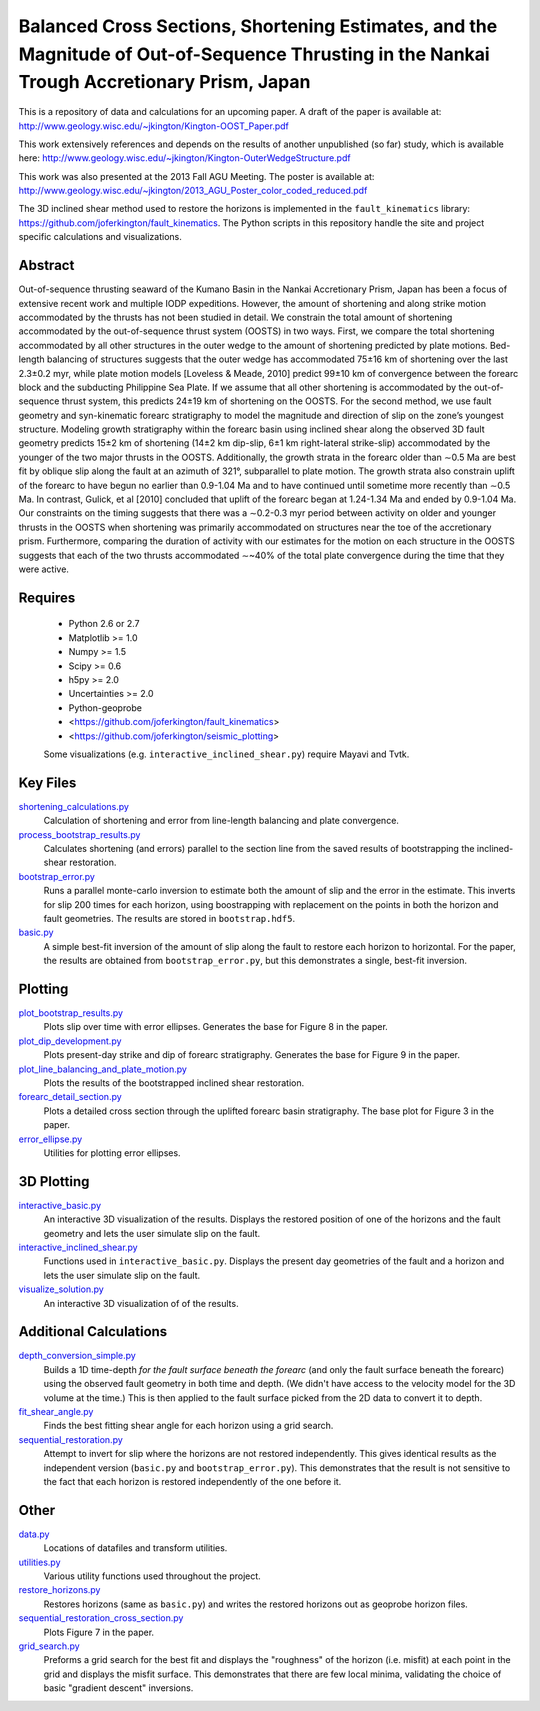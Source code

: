 Balanced Cross Sections, Shortening Estimates, and the Magnitude of Out-of-Sequence Thrusting in the Nankai Trough Accretionary Prism, Japan
===================

This is a repository of data and calculations for an upcoming paper.  A draft
of the paper is available at:
http://www.geology.wisc.edu/~jkington/Kington-OOST_Paper.pdf

This work extensively references and depends on the results of another
unpublished (so far) study, which is available here:
http://www.geology.wisc.edu/~jkington/Kington-OuterWedgeStructure.pdf

This work was also presented at the 2013 Fall AGU Meeting. The poster is available at:
http://www.geology.wisc.edu/~jkington/2013_AGU_Poster_color_coded_reduced.pdf

The 3D inclined shear method used to restore the horizons is implemented in the 
``fault_kinematics`` library: https://github.com/joferkington/fault_kinematics. 
The Python scripts in this repository handle the site and project specific
calculations and visualizations.


Abstract
--------

Out-of-sequence thrusting seaward of the Kumano Basin in the Nankai
Accretionary Prism, Japan has been a focus of extensive recent work and
multiple IODP expeditions. However, the amount of shortening and along strike
motion accommodated by the thrusts has not been studied in detail. We constrain
the total amount of shortening accommodated by the out-of-sequence thrust
system (OOSTS) in two ways. First, we compare the total shortening accommodated
by all other structures in the outer wedge to the amount of shortening
predicted by plate motions. Bed-length balancing of structures suggests that
the outer wedge has accommodated 75±16 km of shortening over the last 2.3±0.2
myr, while plate motion models [Loveless & Meade, 2010] predict 99±10 km of
convergence between the forearc block and the subducting Philippine Sea Plate.
If we assume that all other shortening is accommodated by the out-of-sequence
thrust system, this predicts 24±19 km of shortening on the OOSTS. For the
second method, we use fault geometry and syn-kinematic forearc stratigraphy to
model the magnitude and direction of slip on the zone’s youngest structure.
Modeling growth stratigraphy within the forearc basin using inclined shear
along the observed 3D fault geometry predicts 15±2 km of shortening (14±2 km
dip-slip, 6±1 km right-lateral strike-slip) accommodated by the younger of the
two major thrusts in the OOSTS. Additionally, the growth strata in the forearc
older than ∼0.5 Ma are best fit by oblique slip along the fault at an azimuth
of 321°, subparallel to plate motion. The growth strata also constrain uplift
of the forearc to have begun no earlier than 0.9-1.04 Ma and to have continued
until sometime more recently than ∼0.5 Ma. In contrast, Gulick, et al [2010]
concluded that uplift of the forearc began at 1.24-1.34 Ma and ended by
0.9-1.04 Ma. Our constraints on the timing suggests that there was a ∼0.2-0.3
myr period between activity on older and younger thrusts in the OOSTS when
shortening was primarily accommodated on structures near the toe of the
accretionary prism. Furthermore, comparing the duration of activity with our
estimates for the motion on each structure in the OOSTS suggests that each of
the two thrusts accommodated ∼~40% of the total plate convergence during the
time that they were active. 

Requires
--------

  * Python 2.6 or 2.7 
  * Matplotlib >= 1.0
  * Numpy >= 1.5
  * Scipy >= 0.6
  * h5py >= 2.0
  * Uncertainties >= 2.0

  * Python-geoprobe
  * <https://github.com/joferkington/fault_kinematics>
  * <https://github.com/joferkington/seismic_plotting>

  Some visualizations (e.g. ``interactive_inclined_shear.py``) require Mayavi and Tvtk.

Key Files
--------
`shortening_calculations.py <https://github.com/joferkington/oost_paper_code/blob/master/shortening_calculations.py>`_
        Calculation of shortening and error from line-length balancing and
        plate convergence.
`process_bootstrap_results.py <https://github.com/joferkington/oost_paper_code/blob/master/process_bootstrap_results.py>`_
        Calculates shortening (and errors) parallel to the section line from
        the saved results of bootstrapping the inclined-shear restoration.  
`bootstrap_error.py <https://github.com/joferkington/oost_paper_code/blob/master/basic.py>`_
	Runs a parallel monte-carlo inversion to estimate both the amount of
	slip and the error in the estimate. This inverts for slip 200 times for
	each horizon, using boostrapping with replacement on the points in both
	the horizon and fault geometries. The results are stored in
	``bootstrap.hdf5``.
`basic.py <https://github.com/joferkington/oost_paper_code/blob/master/basic.py>`_
	A simple best-fit inversion of the amount of slip along the fault to
        restore each horizon to horizontal.  For the paper, the results are
        obtained from ``bootstrap_error.py``, but this demonstrates a single,
        best-fit inversion.

Plotting
--------
`plot_bootstrap_results.py <https://github.com/joferkington/oost_paper_code/blob/master/plot_bootstrap_results.py>`_
        Plots slip over time with error ellipses. Generates the base for Figure
        8 in the paper.
`plot_dip_development.py <https://github.com/joferkington/oost_paper_code/blob/master/plot_dip_development.py>`_
        Plots present-day strike and dip of forearc stratigraphy. Generates the
        base for Figure 9 in the paper.
`plot_line_balancing_and_plate_motion.py <https://github.com/joferkington/oost_paper_code/blob/master/plot_line_balancing_and_plate_motion.py>`_
        Plots the results of the bootstrapped inclined shear restoration.
`forearc_detail_section.py <https://github.com/joferkington/oost_paper_code/blob/master/forearc_detail_section.py>`_
	Plots a detailed cross section through the uplifted forearc basin
	stratigraphy. The base plot for Figure 3 in the paper.
`error_ellipse.py <https://github.com/joferkington/oost_paper_code/blob/master/interactive_inclined_shear.py>`_
        Utilities for plotting error ellipses.

3D Plotting
-----------
`interactive_basic.py <https://github.com/joferkington/oost_paper_code/blob/master/interactive_basic.py>`_
        An interactive 3D visualization of the results. Displays the restored
        position of one of the horizons and the fault geometry and lets the
        user simulate slip on the fault.
`interactive_inclined_shear.py <https://github.com/joferkington/oost_paper_code/blob/master/interactive_inclined_shear.py>`_
        Functions used in ``interactive_basic.py``. Displays the present day
        geometries of the fault and a horizon and lets the user simulate slip
        on the fault.  
`visualize_solution.py <https://github.com/joferkington/oost_paper_code/blob/master/visualize_solution.py>`_
        An interactive 3D visualization of of the results.

Additional Calculations
-----------------------
`depth_conversion_simple.py <https://github.com/joferkington/oost_paper_code/blob/master/depth_conversion_simple.py>`_
	Builds a 1D time-depth *for the fault surface beneath the forearc* (and
	only the fault surface beneath the forearc) using the observed fault
	geometry in both time and depth.  (We didn't have access to the
	velocity model for the 3D volume at the time.) This is then applied to
	the fault surface picked from the 2D data to convert it to depth.
`fit_shear_angle.py <https://github.com/joferkington/oost_paper_code/blob/master/fit_shear_angle.py>`_
	Finds the best fitting shear angle for each horizon using a grid search.
`sequential_restoration.py <https://github.com/joferkington/oost_paper_code/blob/master/sequential_restoration.py>`_
        Attempt to invert for slip where the horizons are not restored
        independently.  This gives identical results as the independent version
        (``basic.py`` and ``bootstrap_error.py``). This demonstrates that the
        result is not sensitive to the fact that each horizon is restored
        independently of the one before it.

Other
-----
`data.py <https://github.com/joferkington/oost_paper_code/blob/master/data.py>`_
	Locations of datafiles and transform utilities.
`utilities.py <https://github.com/joferkington/oost_paper_code/blob/master/utilities.py>`_
        Various utility functions used throughout the project.
`restore_horizons.py <https://github.com/joferkington/oost_paper_code/blob/master/restore_horizons.py>`_
        Restores horizons (same as ``basic.py``) and writes the restored
        horizons out as geoprobe horizon files.
`sequential_restoration_cross_section.py <https://github.com/joferkington/oost_paper_code/blob/master/sequential_restoration_cross_section.py>`_
        Plots Figure 7 in the paper.
`grid_search.py <https://github.com/joferkington/oost_paper_code/blob/master/grid_search.py>`_
        Preforms a grid search for the best fit and displays the "roughness" of
        the horizon (i.e. misfit) at each point in the grid and displays the
        misfit surface.  This demonstrates that there are few local minima,
        validating the choice of basic "gradient descent" inversions.

